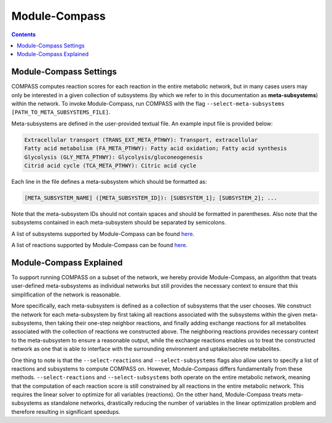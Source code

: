 Module-Compass
==============

.. contents:: Contents
   :local:

Module-Compass Settings
*************************

COMPASS computes reaction scores for each reaction in the entire metabolic network, 
but in many cases users may only be interested in a given collection of subsystems (by which we refer to 
in this documentation as **meta-subsystems**) within the network. To invoke Module-Compass, 
run COMPASS with the flag ``--select-meta-subsystems [PATH_TO_META_SUBSYSTEMS_FILE]``.

Meta-subsystems are defined in the user-provided textual file. An example input file is provided below:

.. code:: bash

    Extracellular transport (TRANS_EXT_META_PTHWY): Transport, extracellular
    Fatty acid metabolism (FA_META_PTHWY): Fatty acid oxidation; Fatty acid synthesis
    Glycolysis (GLY_META_PTHWY): Glycolysis/gluconeogenesis
    Citrid acid cycle (TCA_META_PTHWY): Citric acid cycle

Each line in the file defines a meta-subsystem which should be formatted as:

.. code:: bash

    [META_SUBSYSTEM_NAME] ([META_SUBSYSTEM_ID]): [SUBSYSTEM_1]; [SUBSYSTEM_2]; ...

Note that the meta-subsystem IDs should not contain spaces and should be formatted in parentheses. Also note that 
the subsystems contained in each meta-subsystem should be separated by semicolons. 

A list of subsystems supported by Module-Compass can be found 
`here <https://github.com/YosefLab/Compass/blob/compass_v2/compass/Resources/Metabolic%20Models/RECON2_mat/model/core_reactions_subsystems.txt>`__.

A list of reactions supported by Module-Compass can be found
`here <https://github.com/YosefLab/Compass/blob/compass_v2/compass/Resources/Metabolic%20Models/RECON2_mat/model/core_reactions_md.csv>`__.


Module-Compass Explained
**************************

To support running COMPASS on a subset of the network, we hereby provide Module-Compass, an algorithm
that treats user-defined meta-subsystems as individual networks but still provides the necessary context 
to ensure that this simplification of the network is reasonable.

More specifically, each meta-subsystem is defined as a collection of subsystems that the user chooses. 
We construct the network for each meta-subsystem by first taking all reactions associated with the subsystems within 
the given meta-subsystems, then taking their one-step neighbor reactions, and finally adding exchange reactions for 
all metabolites associated with the collection of reactions we constructed above. The neighboring reactions provides 
necessary context to the meta-subsystem to ensure a reasonable output, while the exchange reactions enables us to 
treat the constructed network as one that is able to interface with the surrounding environment 
and uptake/secrete metabolites.

One thing to note is that the ``--select-reactions`` and ``--select-subsystems`` flags also allow users to specify 
a list of reactions and subsystems to compute COMPASS on. However, Module-Compass differs fundamentally from these 
methods. ``--select-reactions`` and ``--select-subsystems`` both operate on the entire metabolic network, meaning that the 
computation of each reaction score is still constrained by all reactions in the entire metabolic network. This requires 
the linear solver to optimize for all variables (reactions). On the other hand, Module-Compass treats meta-subsystems as 
standalone networks, drastically reducing the number of variables in the linear optimization problem and therefore 
resulting in significant speedups.
